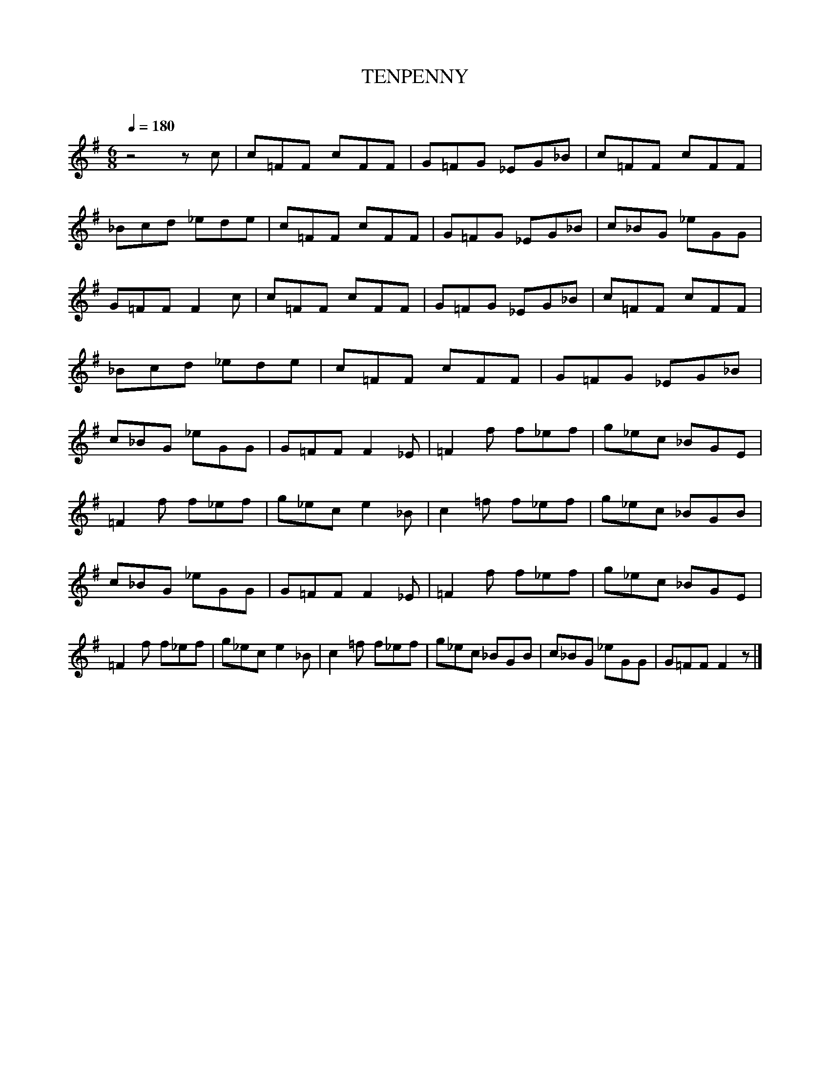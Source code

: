 X:1 %Music
T:TENPENNY %Tune name
C: %Tune composer
N: %Tune infos
Q:1/4=180 %Tempo
M:6/8 %Meter
L:1/8 %
K:G
z4- z c |c=FF cFF |G=FG _EG_B |c=FF cFF |_Bcd _ede |c=FF cFF |G=FG _EG_B |c_BG _eGG |G=FF F2 c |c=FF cFF |G=FG _EG_B |c=FF cFF |_Bcd _ede |c=FF cFF |G=FG _EG_B |c_BG _eGG |G=FF F2 _E |=F2 f f_ef |g_ec _BGE |
=F2 f f_ef |g_ec e2 _B |c2 =f f_ef |g_ec _BGB |c_BG _eGG |G=FF F2 _E |=F2 f f_ef |g_ec _BGE |=F2 f f_ef |g_ec e2 _B |c2 =f f_ef |g_ec _BGB |c_BG _eGG |G=FF F2 z |]
%End of file
